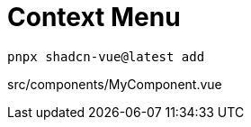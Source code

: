= Context Menu

[source,bash]
----
pnpx shadcn-vue@latest add 
----

[source,vue,title="src/components/MyComponent.vue"]
----
----